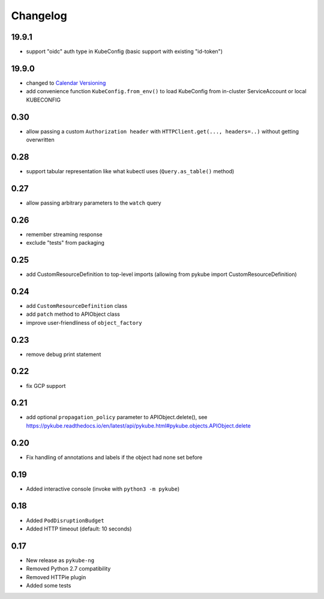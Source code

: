 Changelog
=========

19.9.1
------

* support "oidc" auth type in KubeConfig (basic support with existing "id-token")

19.9.0
------

* changed to `Calendar Versioning <http://calver.org>`_
* add convenience function ``KubeConfig.from_env()`` to load KubeConfig from in-cluster ServiceAccount or local KUBECONFIG

0.30
----

* allow passing a custom ``Authorization header`` with ``HTTPClient.get(..., headers=..)`` without getting overwritten

0.28
----

* support tabular representation like what kubectl uses (``Query.as_table()`` method)

0.27
----

* allow passing arbitrary parameters to the ``watch`` query

0.26
----

* remember streaming response
* exclude "tests" from packaging

0.25
----

* add CustomResourceDefinition to top-level imports (allowing from pykube import CustomResourceDefinition)

0.24
----

* add ``CustomResourceDefinition`` class
* add ``patch`` method to APIObject class
* improve user-friendliness of ``object_factory``

0.23
----

* remove debug print statement

0.22
----

* fix GCP support

0.21
----

* add optional ``propagation_policy`` parameter to APIObject.delete(), see https://pykube.readthedocs.io/en/latest/api/pykube.html#pykube.objects.APIObject.delete

0.20
----

* Fix handling of annotations and labels if the object had none set before

0.19
----

* Added interactive console (invoke with ``python3 -m pykube``)

0.18
----

* Added ``PodDisruptionBudget``
* Added HTTP timeout (default: 10 seconds)

0.17
----

* New release as ``pykube-ng``
* Removed Python 2.7 compatibility
* Removed HTTPie plugin
* Added some tests
